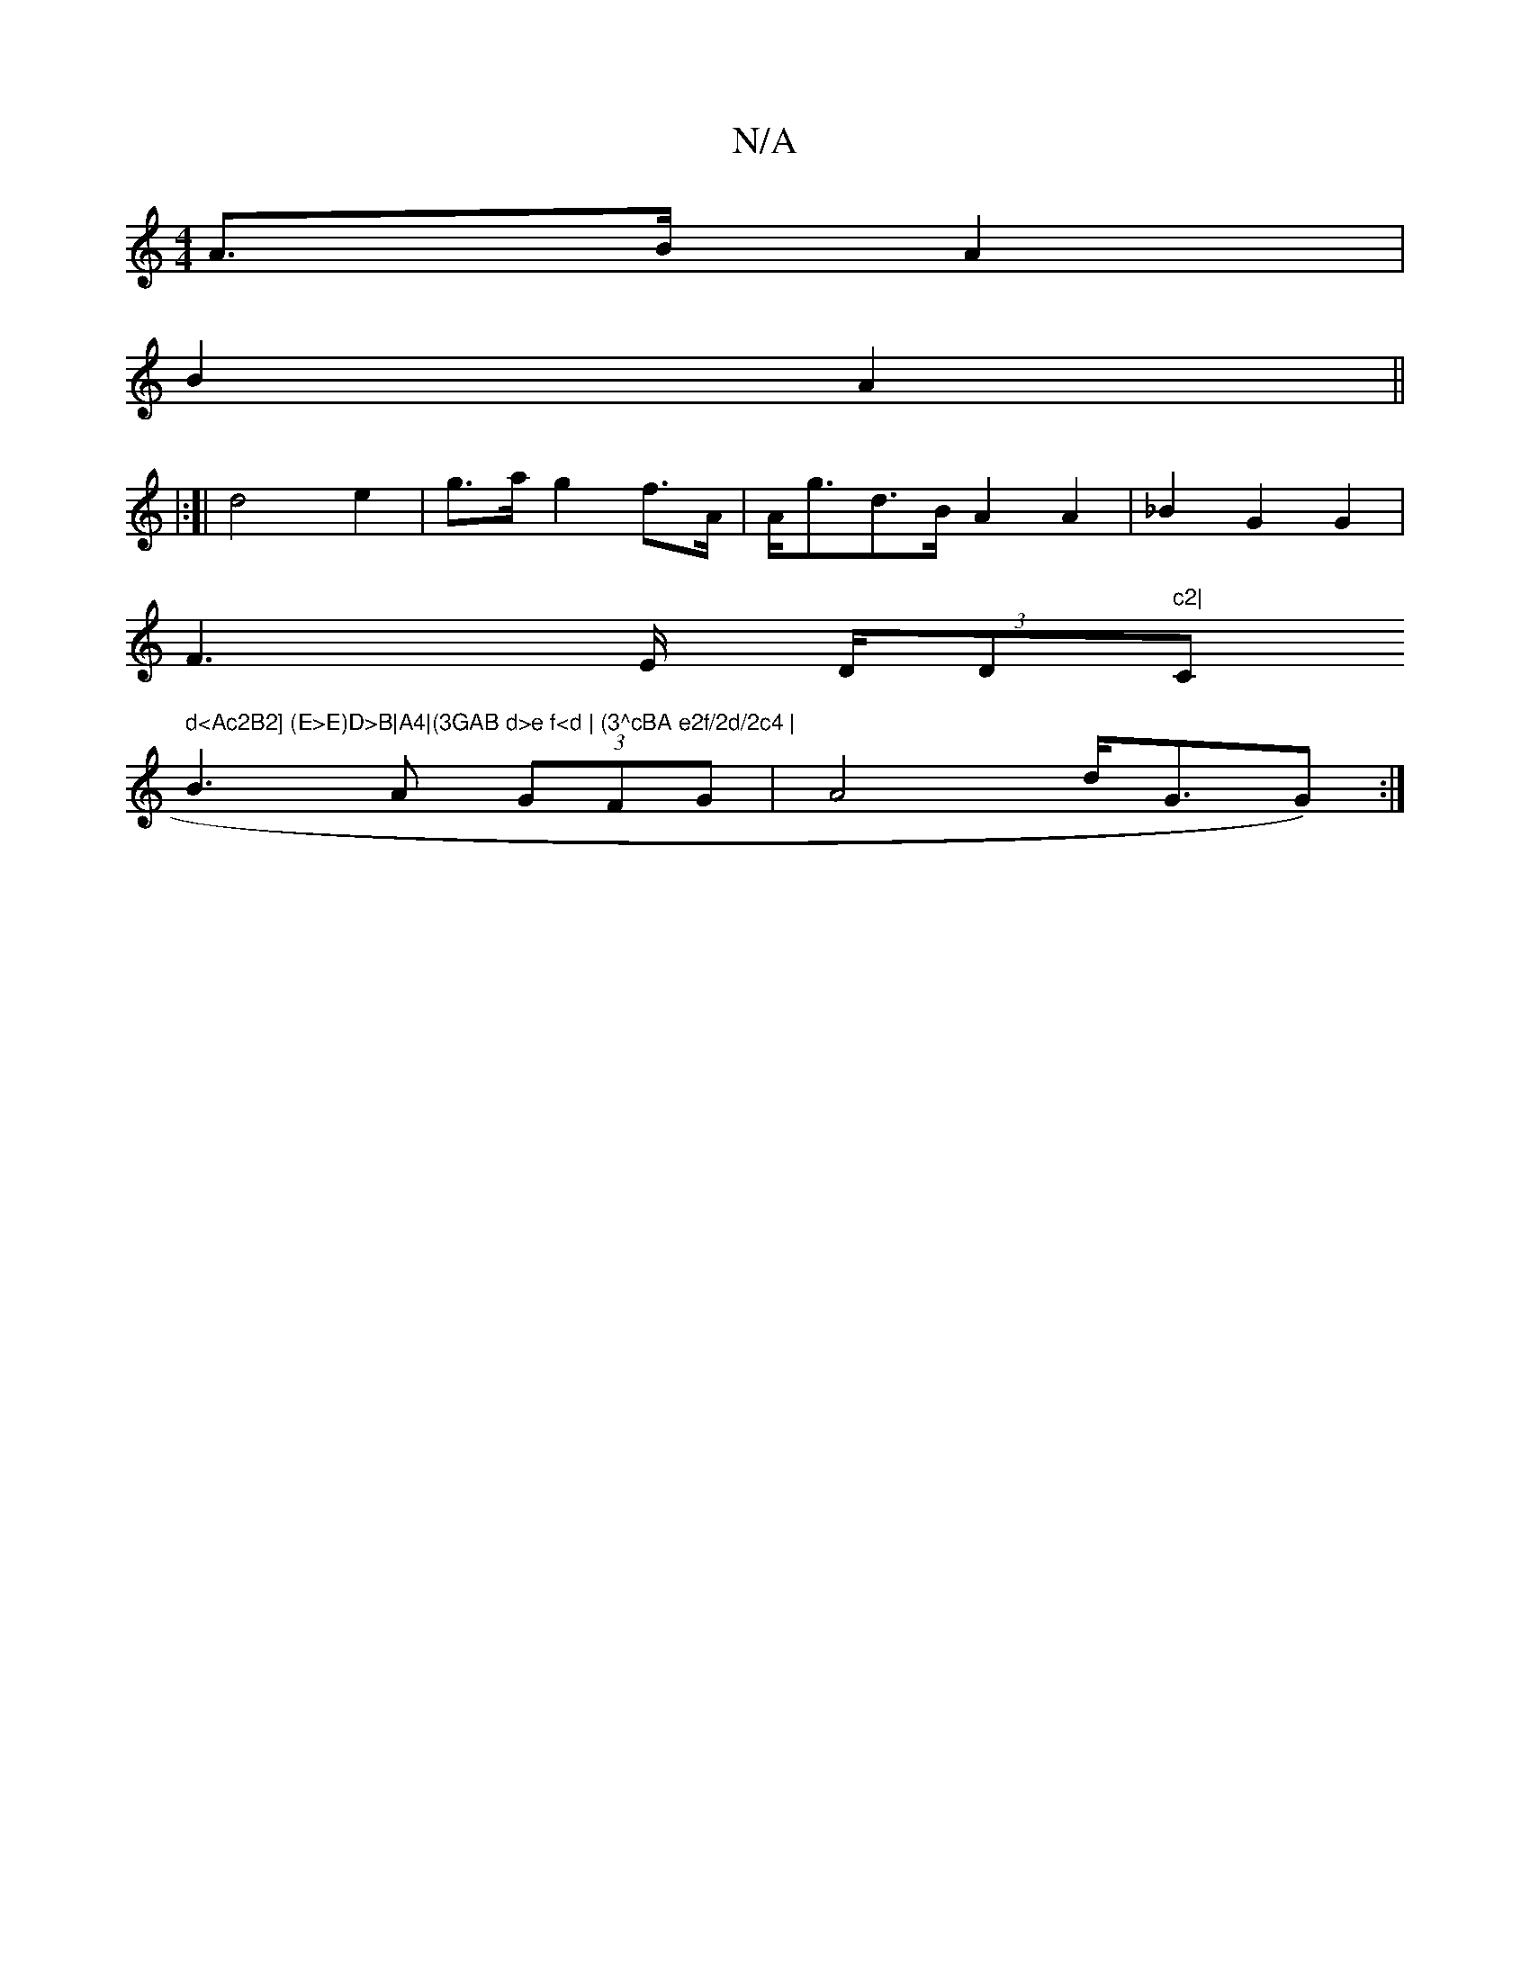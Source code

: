 X:1
T:N/A
M:4/4
R:N/A
K:Cmajor
2 A>B A2|
B2 A2 ||
|:[| 
d4 e2|g>a g2 f>A | A<gd>B A2 A2|_B2 G2 G2 |
F4/>E (3D/D"c2|"C" d<Ac2B2] (E>E)D>B|A4|(3GAB d>e f<d | (3^cBA e2f/2d/2c4 |
B3 A (3GFG | A4 d<GG):|

Bddd | (3cBA (3FGA Bd ||

|:
|
